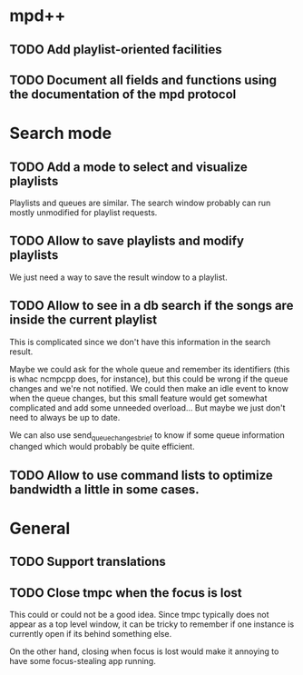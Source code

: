 * mpd++
** TODO Add playlist-oriented facilities
** TODO Document all fields and functions using the documentation of the mpd protocol
* Search mode
** TODO Add a mode to select and visualize playlists
Playlists and queues are similar. The search window probably can run mostly unmodified for playlist requests.
** TODO Allow to save playlists and modify playlists
We just need a way to save the result window to a playlist.
** TODO Allow to see in a db search if the songs are inside the current playlist
This is complicated since we don't have this information in the search result.

Maybe we could ask for the whole queue and remember its identifiers (this is whac ncmpcpp does, for instance), but this could be wrong if the queue changes and we're not notified. We could then make an idle event to know when the queue changes, but this small feature would get somewhat complicated and add some unneeded overload… But maybe we just don't need to always be up to date.

We can also use send_queue_changes_brief to know if some queue information changed which would probably be quite efficient.
** TODO Allow to use command lists to optimize bandwidth a little in some cases.
* General
** TODO Support translations
** TODO Close tmpc when the focus is lost
This could or could not be a good idea. Since tmpc typically does not appear as a top level window, it can be tricky to remember if one instance is currently open if its behind something else.

On the other hand, closing when focus is lost would make it annoying to have some focus-stealing app running.
